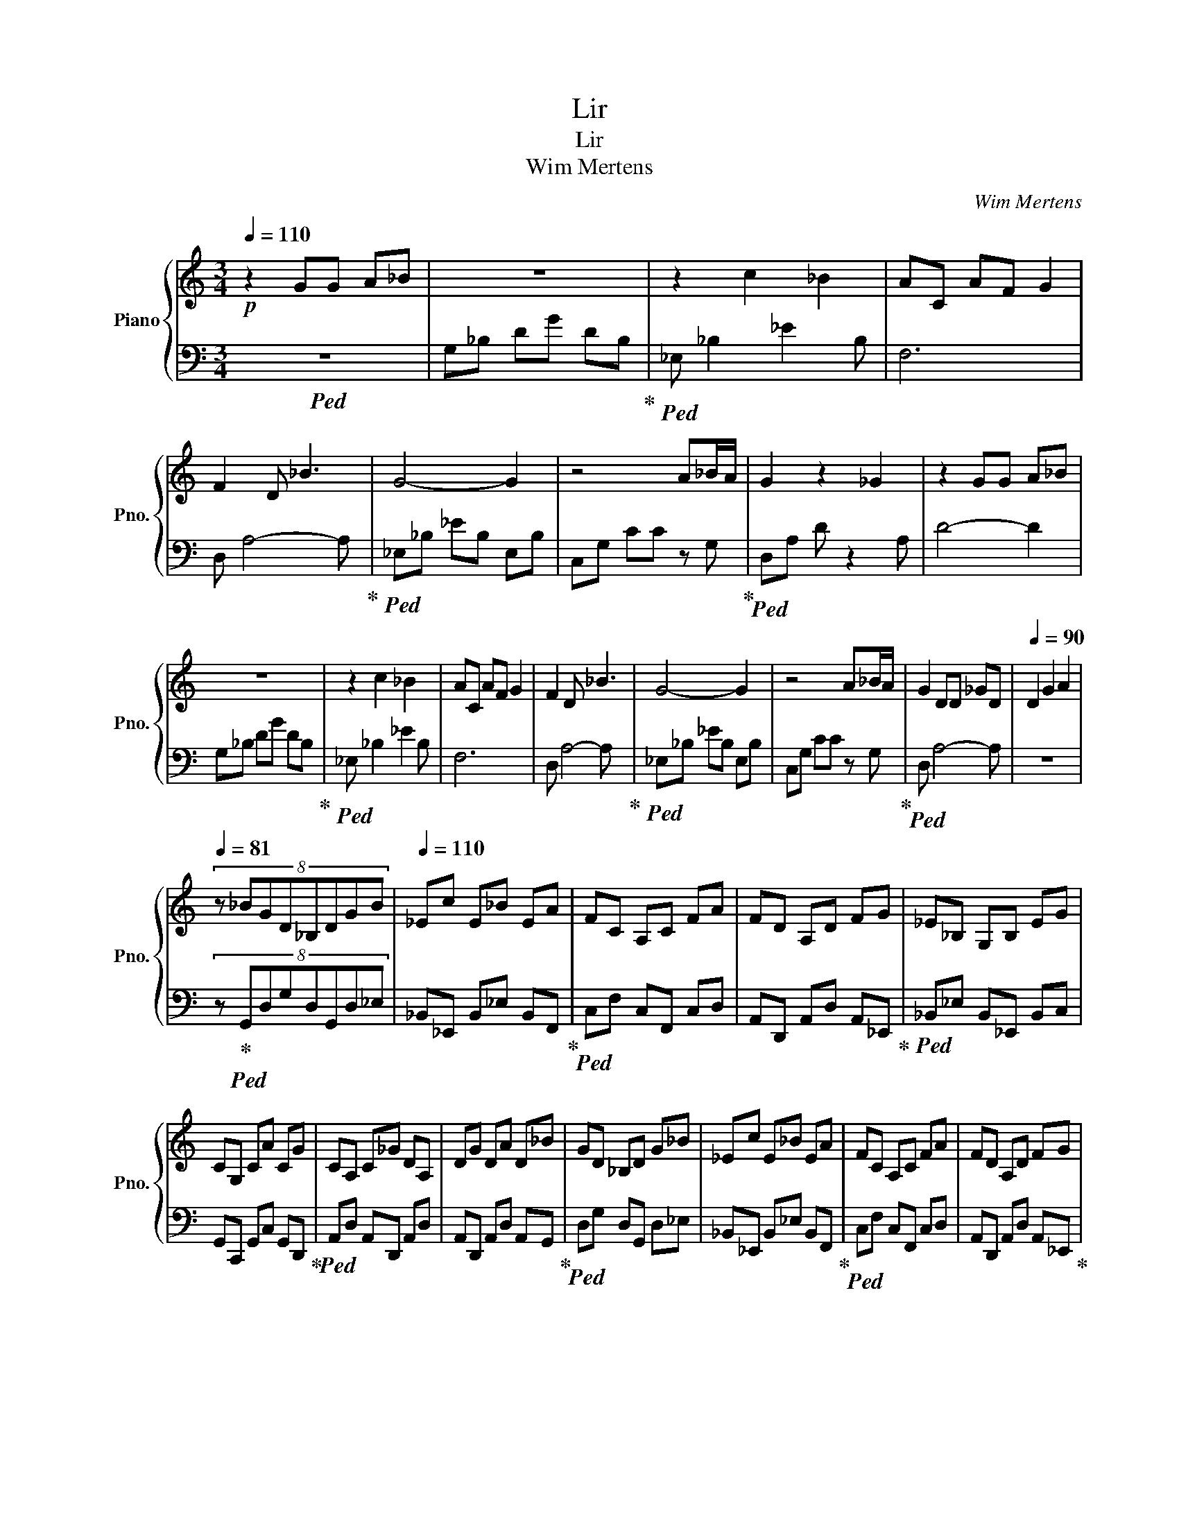 X:1
T:Lir
T:Lir
T:Wim Mertens
C:Wim Mertens
%%score { 1 | 2 }
L:1/8
Q:1/4=110
M:3/4
K:C
V:1 treble nm="Piano" snm="Pno."
V:2 bass 
V:1
!p! z2 GG A_B | z6 | z2 c2 _B2 | AC AF G2 | F2 D _B3 | G4- G2 | z4 A_B/A/ | G2 z2 _G2 | z2 GG A_B | %9
 z6 | z2 c2 _B2 | AC AF G2 | F2 D _B3 | G4- G2 | z4 A_B/A/ | G2 DD _GD |[Q:1/4=90] D2 G2 A2 | %17
[Q:1/4=81] (8:6:8z _BGD_B,DGB |[Q:1/4=110] _Ec E_B EA | FC A,C FA | FD A,D FG | _E_B, G,B, EG | %22
 CG, CA CG | CA, C_G DA, | DG DA D_B | GD _B,D G_B | _Ec E_B EA | FC A,C FA | FD A,D FG | %29
 _E_B, G,B, EG | CG, CA CG | CA, C_G DA, | D[_B,G] D[CA] D_B |: [G_B_b]D [_B,Gg]D [Gg]B | %34
 [_E_B_b]c [EGg]B [EGg]A | [FAa]C [A,Ff]C [Ff]A | [FAa]D A,D FG | [_EGg]_B, [G,E_e]B, [Ee]G | %38
 [CGg]G, [C_E_e]A [CFf]G | [CDd]A, C_G DA, |1,2,3 D[_B,G] D[CA] D_B :|4 %41
 (5:3:5D2 [_B,G]2 D2 [CA]2 D2 ||[Q:1/4=105]!mp! z [G_Bd] [GBd]D [GBd][GBd] | %43
 z [G_B_e] [GBe]_E [GBd][GBd] | z [FAc] [FAc]C [FAc][FAc] | z [F_Bd] [FBd]D [FAc]C | %46
 z [_EG_B] [EGB] z [EGB][EGB] | z [_EGc] [EGc]C [EG_B][EGB] | z [DGA] [DGA]2 [DGA][DGA] | %49
 z [D^FA] [DFA]2 [DFA][DFA] | z .[G_Bd_b] [GBd]D [GBd][GBd] | %51
 .[Gg][G_B_e] [GBe].[_EB_b] [GBd][GBd] | .[Aa][FAc] [FAc]C [FAc][FAc] | %53
 .[Ff][F_Bd] .[FBd_b]D .[FAca]C | .[Gg][_EG_B] [EGB] z [EGB][EGB] | %55
 .[_E_e][EGc] [EGc].[CFf] [EG_B][EGB] | .[Dd][DGA] [DGA]2 [DGA][DGA] | z [D^FA] [DFA]2 [DFA][DFA] | %58
 z .[G_Bd_b] [GBd]D [GBd][GBd] | z [G_B_e] .[GBeg]_E .[GBd_b][GBd] | %60
 .[Aa][FAc] [FAc].[CFf] [FAc][FAc] | z [F_Bd] .[FBd_b]D .[FAca]C | %62
 .[Gg][_EG_B] [EGB].[E_e] [EGB][EGB] | z [_EGc] [EGc].[Ff] [EG_B][EGB] | %64
 .[Dd][DGA] [DGA]2 [DGA][DGA] | z [D^FA] [DFA]2 [DFA][DFA] | z .[G_Bd_b] [GBd]D [GBd][GBd] | %67
 .[Gg][G_B_e] [GBe].[B_b] [GBd][GBd] | .[Aa][FAc] [FAc]C [FAc][FAc] | %69
 .[Ff][F_Bd] .[FBd_b]D .[FAca]C | .[Gg][_EG_B] [EGB] z [EGB][EGB] | %71
 .[_E_e][EGc] [EGc].[Ff] [EG_B][EGB] | .[Dd][DGA] [DGA]2 [DGA][DGA] | %73
[Q:1/4=140] (4:3:4z2 [DGA]2 [DGA]2 z2 |[Q:1/4=130] [DGA]2 [DGA]3[Q:1/4=105]!p! _B |: %75
 [G_B_b]D [Gg]D [Gg]B | [G_B_b]c [_Eg]B [Eg]A | [FAa]C fC [Ff]A | [FAa]D A,D FG | %79
 [_Eg]E _eE [Ee]G | [CGg]C [C_e]A [Cf]G | [Cd]2 C_G D2 |1,2,3,4,5 DG D[CA] D_B :|6 %83
 DG D[CA]3/2D3/2 || _EG A_B _eg | %85
 [_Ba][_e_b] !fermata!_e'!fermata!g' !fermata!a'"^(30% longer duration)"!fermata!_b' | %86
[Q:1/4=110] _D_G _A_B _d_g | _a_b !fermata!_d'!fermata!_g' !fermata!_a'!fermata!_b' | _EG A_B _eg | %89
 a_b !fermata!_e'!fermata!g' !fermata!a'!fermata!_b' | _D_G _A_B _d_g | %91
 _a_b !fermata!_d'!fermata!_g' !fermata!_a'!fermata!_b' | _EG A_B _eg | %93
 a_b !fermata!_e'!fermata!g' !fermata!a'!fermata!_b' | EA Bc ea | %95
 bc' !fermata!e'!fermata!a' !fermata!b'!fermata!c'' | FA Bc fa | %97
 bc' !fermata!f'!fermata!a' !fermata!b'!fermata!c'' | _EG A_B _eg | %99
 a_b !fermata!_e'!fermata!g' !fermata!a'!fermata!_b' | _EG A_B _eg | %101
 a_b !fermata!_e'!fermata!g' !fermata!a'!fermata!_b' | _EG A_B !^![B_b]g | %103
 a_b !fermata!_e'!fermata!g' !fermata!a'!fermata!_b' | _D_G _A_B _d_g | %105
 _a_b !fermata!_d'!fermata!_g' !fermata!_a'!fermata!_b' | _EG A_B !^![B_b]g | %107
 a_b !fermata!_e'!fermata!g' !fermata!a'!fermata!_b' | _D_G _A_B _d_g | %109
 _a_b !fermata!_d'!fermata!_g' !fermata!_a'!fermata!_b' | _EG A_B !^![B_b]g | %111
 a_b !fermata!_e'!fermata!g' !fermata!a'!fermata!_b' | EA Bc !^![cec']a | %113
 bc' !fermata!e'!fermata!a' !fermata!b'!fermata!c'' | !^![FAa]2 Bc fa | %115
 bc' !fermata!f'!fermata!a' !fermata!b'!fermata!c'' | _E!^![Gg] A_B _eg | %117
 a_b !fermata!_e'!fermata!g' !fermata!a'!fermata!_b' | _EG A_B _eg | %119
 a_b !fermata!_e'!fermata!g' !fermata!a'!fermata!_b' | EA Bc !^![Aea]2 | %121
 bc' !fermata!e'!fermata!a' !fermata!b'!fermata!c'' | FA Bc fa | %123
 bc' !fermata!f'!fermata!a' !fermata!b'!fermata!c'' | !^![_EGg]2 A_B _eg | %125
 a_b !fermata!_e'!fermata!g' !fermata!a'!fermata!_b' | _EG A_B _eg | %127
 a_b !fermata!_e'!fermata!g' !fermata!a'!fermata!_b' | _D_G _A_B !^![B_d_b]_g | %129
 _a_b !fermata!_d'!fermata!_g' !fermata!_a'!fermata!_b' | _EG A_B _eg | %131
 a_b !fermata!_e'!fermata!g' !fermata!a'!fermata!_b' | _D_G _A_B !^![B_d_b]_g | %133
 _a_b !fermata!_d'!fermata!_g' !fermata!_a'!fermata!_b' | _EG A_B _eg | %135
 a_b !fermata!_e'!fermata!g' !fermata!a'!fermata!_b' | _D_G _A_B !^![B_d_b]_g | %137
 _a_b !fermata!_d'!fermata!_g' !fermata!_a'!fermata!_b' | EA Bc ea | %139
 bc' !^!!fermata![cc'e']!fermata!a' !fermata!b'!fermata!c'' | !^![FAa]2 Bc fa | %141
 bc' !fermata!f'!fermata!a' !fermata!b'!fermata!c'' | !^![_EGg]2 A_B _eg | %143
 a_b !fermata!_e'!fermata!g' !fermata!a'!fermata!_b' | _EG A_B _eg | %145
 a_b !fermata!_e'!fermata!g' !fermata!a'!fermata!_b' | _D_G _A_B !^![B_d_b]_g | %147
 _a_b !fermata!_d'!fermata!_g' !fermata!_a'!fermata!_b' | _EG A_B _eg | %149
 a_b !fermata!_e'!fermata!g' !fermata!a'!fermata!_b' | _D_G _A_B !^![B_d_b]_g | %151
 _a_b !fermata!_d'!fermata!_g' !fermata!_a'!fermata!_b' | _EG A_B _eg | %153
 a_b !fermata!_e'!fermata!g' !fermata!a'!fermata!_b' | _D_G _A_B !^![B_d_b]_g | %155
 _a_b !fermata!_d'!fermata!_g' !fermata!_a'!fermata!_b' | _EG A_B _eg | %157
 a_b !fermata!_e'!fermata!g' !fermata!a'!fermata!_b' | EA Bc !^![cec']a | %159
 bc' !fermata!e'!fermata!a' !fermata!b'!fermata!c'' | !^![FAa]A Bc fa | %161
 bc' !fermata!f'!fermata!a' !fermata!b'!fermata!c'' | !^![_EGg]G A_B _eg | %163
 a_b !fermata!_e'!fermata!g' !fermata!a'!fermata!_b' | _EG A_B _eg | %165
 a_b !fermata!_e'!fermata!g' !fermata!a'!fermata!_b' | EA Bc !^![Aea]2 | %167
 bc' !fermata!e'!fermata!a' !fermata!b'!fermata!c'' | FA Bc fa | %169
 bc' !fermata!f'!fermata!a' !fermata!b'!fermata!c'' | !^![_EGg]2 A_B _eg | %171
 a_b !fermata!_e'!fermata!g' !fermata!a'!fermata!_b' | _EG A_B _eg | %173
 a_b !fermata!_e'!fermata!g' !fermata!a'!fermata!_b' | _D_G _A_B !^![B_d_b]_g | %175
 _a_b !fermata!_d'!fermata!_g' !fermata!_a'!fermata!_b' | _EG A_B _eg | %177
 a_b !fermata!_e'!fermata!g' !fermata!a'!fermata!_b' | _D_G _A_B !^![B_d_b]_g | %179
 _a_b !fermata!_d'!fermata!_g' !fermata!_a'!fermata!_b' | _EG A_B _eg | %181
 a_b !fermata!_e'!fermata!g' !fermata!a'!fermata!_b' | _D_G _A_B !^![B_d_b]_g | %183
 _a_b !fermata!_d'!fermata!_g' !fermata!_a'!fermata!_b' | EA Bc !^![cec']a | %185
 bc' !fermata!e'!fermata!a' !fermata!b'!fermata!c'' | !^![FAa]A Bc fa | %187
 bc' !fermata!f'!fermata!a' !fermata!b'!fermata!c'' | !^![_EGg]G A_B _eg | %189
 a_b !fermata!_e'!fermata!g' !fermata!a'!fermata!_b' | _EG A_B _eg | %191
 a_b !fermata!_e'!fermata!g' !fermata!a'!fermata!_b' | EA Bc !^![Aea]a | %193
 bc' !fermata!e'!fermata!a' !fermata!b'!fermata!c'' | FA Bc fa | %195
 bc' !fermata!f'!fermata!a' !fermata!b'!fermata!c'' | !^![_EGg]2 A_B _eg | %197
 a_b !fermata!_e'!fermata!g' !fermata!a'!fermata!_b' | _EG A_B _eg | %199
 a_b !fermata!_e'!fermata!g' !fermata!a'!fermata!_b' | _EG A_B !^![B_e_b]g | %201
 a_b !fermata!_e'!fermata!g' !fermata!a'!fermata!_b' | _D_G _A_B _d_g | %203
 _a_b !fermata!_d'!fermata!_g' !fermata!_a'!fermata!_b' | _EG A_B !^![B_e_b]g | %205
 a_b !fermata!_e'!fermata!g' !fermata!a'!fermata!_b' | _D_G _A_B _d_g | %207
 _a_b !fermata!_d'!fermata!_g' !fermata!_a'!fermata!_b' | _EG A_B _eg | %209
 a_b !^!!fermata![_B_eb]!fermata!g' !fermata!a'!fermata!_b' | EA Bc !^![cec']a | %211
 bc' !fermata!e'!fermata!a' !fermata!b'!fermata!c'' | !^![FAa]A Bc fa | %213
 bc' !fermata!f'!fermata!a' !fermata!b'!fermata!c'' | !^![_EGg]G A_B _eg | %215
 a_b !fermata!_e'!fermata!g' !fermata!a'!fermata!_b' | _EG A_B _eg | %217
 a_b !fermata!_e'!fermata!g' !fermata!a'!fermata!_b' | EA Bc !^![Aea]2 | %219
 bc' !fermata!e'!fermata!a' !fermata!b'!fermata!c'' | FA Bc fa | %221
 bc' !fermata!f'!fermata!a' !fermata!b'!fermata!c'' | !^![_EGg]G A_B _eg | %223
 a_b !fermata!_e'!fermata!g' !fermata!a'!fermata!_b' | _EG A_B _eg | %225
 a_b !fermata!_e'!fermata!g' !fermata!a'!fermata!_b' |:[Q:1/4=110] Gd gG dg | Gd gG dg | %228
 Gc gG cg |1,2,3,4 Gc !fermata!g!fermata!F !fermata!c!fermata!f ::[Q:1/4=110] Ad fA df | %231
 [FA]d fA df | [G_B][_Ed] gG dg |[Q:1/4=105] Gd gG dg ::[Q:1/4=110] Ad fA df | [FA]d fA df | %236
 [G_B][_Ed] [Eg]G dg |[Q:1/4=105] Gd gG dg ::[Q:1/4=110] Ad fA [Gd]f | [FA]d fA df | %240
 [G_B][_Ed] gG [Ed]g |[Q:1/4=105] Gd gG dg ::[Q:1/4=110] A[Dd] fA [Dd]f | [FA]d fA df | %244
 [G_B]d gG [_Ed]g |[Q:1/4=105] Gd gG dg :|[Q:1/4=110] G[_Ed] gG [Ed]g | %247
 !^![Gd']d !^![_Egc']G !^![d_b]g | !^![Ga]c gG cg |[Q:1/4=105] Gc [Dg]F cf |[Q:1/4=110] Gd gG dg | %251
 !^![Ggd']d !^![gc']G !^![d_b]g | G/!^!a/c gG cg |[Q:1/4=105] Gc gF cf |[Q:1/4=110] Gd gG dg | %255
 G/!^!d'/d g/!^!c'/G d/!^!_b/g | Gc/!^!a/ gG cg |[Q:1/4=105] Gc gF cf |[Q:1/4=110] Gd gG dg | %259
 !^![Gd']d !^![gc']G !^![d_b]g | !^![Ga]c gG cg | Gc g[Q:1/4=100]F[Q:1/4=95] c[Q:1/4=90]f |: %262
[Q:1/4=110] [FA]d fA [Dd][Gf] | Ad fA df | [G_B]d gG dg |[Q:1/4=105] Gd gG dg :: %266
[Q:1/4=110] [FA]d fA df | Ad fA df | [G_B][_Ed] gG dg |[Q:1/4=105] Gd gG dg :: %270
[Q:1/4=110] Ad fA df | Ad fA df | [G_B]d gG dg |[Q:1/4=105] Gd gG dg ::[Q:1/4=110] Ad fA df | %275
 Ad fA df | [G_B][_Ed] gG dg |1[Q:1/4=105] Gd gG dg :|2[Q:1/4=100] Gd gG dg |: %279
[Q:1/4=110] Gd gG dg | !^![Gd']d !^![_Egc']G !^![d_b]g | !^![Ga]c gG cg |[Q:1/4=105] Gc [Dg]F cf :: %283
[Q:1/4=110] Gd gG dg | !^![Gd']d !^![_Egc']G !^![d_b]g | G!^![ca] gG cg |1 Gc [Dg]F cf :|2 %287
[Q:1/4=105] Gc !fermata![Dg]!fermata!F !fermata!c"^(20% longer)"!fermata!f ||[Q:1/4=110] Ad fA df | %289
 [GA]d fA df | [G_B]d gG dg |[Q:1/4=105] Gd gG dg |:[Q:1/4=110] Ad fA df | Ad fA df | %294
 [G_B]d gG dg | Gd gG dg :: Ad fA df | Ad fA df | [G_B]d gG dg | Gd gG dg :| A[Dd] fA [Dd]f | %301
 [FA]d fA df | [G_B][_Ed] gG [Ed]g | Gd gG dg | Gd gG dg | !^![Gd']d !^![_Egc']G !^![d_b]g | %306
 !^![Ga]c gG cg |[Q:1/4=105] Gc gF cf |[Q:1/4=110] Gd gG dg | !^![Gd']d !^![_Egc']G !^![d_b]g | %310
 !^![Ga]c gG cg |[Q:1/4=105] Gc [Dg]F cf |[Q:1/4=110] Gd gG dg | !^![Gd']d !^![_Egc']G !^![d_b]g | %314
 G!^![ca] gG cg |[Q:1/4=105] Gc [Dg]F cf |[Q:1/4=110] Gd gG dg | !^![Gd']d !^![_Egc']G !^![d_b]g | %318
 !^![Ga]c gG cg |[Q:1/4=105] Gc [Dg]F cf |[Q:1/4=110] Ad fA [Dd][Gf] | [FA]d fA df | %322
 [G_B]d gG [_Ed]g |[Q:1/4=105] Gd gG dg |[Q:1/4=110] [FA]d f[DA] [Gd]f | Ad fA df | %326
 [G_B]d gG [_Ed]g | Gd gG dg | Ad fA [Dd]f | [FA]d fA df | [G_B][_Ed] gG [Ed]g | Gd gG dg | %332
 [FA]d fA [Dd]f | Ad fA df | [G_B]d gG [_Ed][Q:1/4=100]g | Gd gG GA | _B2 DG D2 | z2 c_E _B2 | %338
 AC AF G2 | F2 D _B3 | z G2 z z2 | z4 z2 | A_B/A/ G z D2 | _G2 D2 =G2 | %344
 A2 z[Q:1/4=105] _B [GB_b]D | [Gg]D [Gg]_B [_EB_b]c | [_EGg]_B [Eg]A [FAa]C | [Ff]C [Ff]A [FAa]D | %348
 z D FG [Gg]_E | [_E_e] z [Ee]G [Gg] z | [C_E_e]A [CFf]G [CDd]2 | C_G D2 D=G | %352
 (5:3:5D2 [CA]2 D2 _B2 [GB_b]2 | D[Gg] D[Gg] _B[_EB_b] | c[_EGg] _B[EGg] A[FAa] | %355
 C[Ff] C[Ff] A[FAa] | DA, DF G[_EGg] | z [_E_e] _B,[Ee] G[CGg] | G,[C_E_e] A[CFf] G[Dd] | %359
 A,C _GD A,D | [_B,G]D [CAc]D _B[GB_b] | D[Gg] D[Gg] _B[_EB_b] | c[_EGg] _B[EGg] A[FAa] | %363
 c[Ff] C[Ff] A[FAa] | DA, DF G[_EGg] | _E[E_e] _B,[Ee] G[CGg] | G,[C_E_e] A[CFf] G[CDd] | %367
 A,C _GD A,D | (5:3:5[_B,G]2 D2 [CAc]2 D2 _B2 | [G_B_b]D [Gg]D [Gg]B | [_B_b]c [Gg]_B, [Gg]A | %371
 [FAa]C [Ff]A [Ff]A | [FAa]D A,D FG | [_EGg]_B, [E_e]B, [Ee]G | [Gg]_E [E_e]A [Ff]G | %375
 [Dd]A, C_G D2 | (5:3:5D2 [_B,G]2 D2 [CA]2 D2 |[Q:1/4=100]!f! z [G_Bd] [GBd]D [GBd][GBd] | %378
 z [G_B_e] [GBe]_E [GBd][GBd] | z [FAc] [FAc]C [FAc][FAc] | z [F_Bd] [FBd][DF] [FAc]C | %381
 z [_EG_B] [EGB]2 [EGB][EGB] | z [_EGc] [EGc][CE] [EG_B][EGB] | z [DGA] [DGA] z [DGA][DGA] | %384
 z [D_GA] [DGA]2 [DGA][DGA] | z !^![G_Bd_b] [GBd]D [GBd][GBd] | %386
 !^![_EGg][G_B_e] [GBe]!^![EB_b] [GBd][GBd] | !^![Aa][FAc] [FAc]C [FAc][FAc] | %388
 !^![Ff][F_Bd] !^![FBd_b][DF] !^![FAca]C | !^![Gg][_EG_B] [EGB]E [EGB][EGB] | %390
 !^![_E_e][EGc] [EGc]!^![Ff] [EG_B][EGB] | !^![Dd][DGA] [DGA]2 [DGA][DGA] | %392
 z [D_GA] [DGA] z [DGA][DGA] | z !^![G_Bd_b] [GBd]D [GBd][GBd] | %394
 !^![_EGg][G_B_e] [GBe]!^![EB_b] [GBd][GBd] | !^![Aa][FAc] [FAc]C [FAc][FAc] | %396
 !^![Ff][F_Bd] !^![FBd_b]D !^![FAca]C | !^![_EGg][EG_B] [EGB]2 [EGB][EGB] | %398
 !^![_E_e][EGc] [EGc]!^![Ff] [EG_B][EGB] | !^![Dd][DGA] [DGA] z [DGA][DGA] | %400
 z [D_GA] [DGA]2 [DGA][DGA] | z !^![G_Bd_b] [GBd]D [GBd][GBd] | %402
 !^![Gg][G_B_e] [GBe]!^![_EB_b] [GBd][GBd] | !^![Aa][FAc] [FAc]C [FAc][FAc] | %404
 !^![Ff][F_Bd] !^![FBd_b]D !^![FAca]C | !^![Gg][_EG_B] [EGB]2 [EGB][EGB] | %406
 !^![_E_e][EGc] [EGc]!^![Ef] [EG_B][EGB] | !^![Dd][DGA] [DGA]2 [DGA][DGA] | %408
 z [D_GA] [DGA]2 [DGA][DGA] | z !^![G_Bd_b] [GBd]D [GBd][GBd] | %410
 !^![_EGg][G_B_e] [GBe]!^![EB_b] [GBd][GBd] | !^![Aa][FAc] [FAc]C [FAc][FAc] | %412
 !^![Ff][F_Bd] !^![FBd_b]D !^![FAca]C | !^![Gg][_EG_B] [EGB]2 [EGB][EGB] | %414
 !^![_E_e][Gc] [EGc]!^![Ff] [EG_B][EGB] | !^![Dd][DGA] [DGA] z [DGA][DGA] | %416
!mp! z [D_GA] [DGA] z [DGA][DGA] |[Q:1/4=85] (7:6:6z [_B_b]G [DGg]2 [DGg]B | %418
[Q:1/4=95] [_E_B_b]c [EGg]B [EGg]A | [FAa]C [Ff]C [Ff]2 | [FAa] D2 D FG | [_EGg]2 [E_e]2 [Ee]2 | %422
 [CGg]2 [C_E_e]A [CFf]G | [CDd]2 C_G D2 | DG D[CAc] D_B |[Q:1/4=100] [G_B_b]D [Gg]D [Gg]B | %426
 [_E_B_b]c [EGg]B [EGg]A | [FAa]C [Ff]C [Ff]A | [FAa] D2 D FG | [_EGg]2 [E_e]2 [Ee]G | %430
 [CGg]2 [C_E_e]A [CFf]G | [CDd]2 C_G D2 | DG D[CA] D_B | [G_B_b]D [Gg]D [Gg]B | %434
 [_E_B_b]c [EGg]2 [EGg]A | [FAa]C [Ff]C [Ff]A | [Aa] D2 D FG | [_EGg]2 [E_e]2 [Ee]G | %438
 [Gg]2 [C_E_e]A [CFf]G | [Dd]2 C_G D2 | DG D[CAc] D_B | [G_B_b]D [Gg]D [Gg]B | %442
 [_E_B_b]c [EGg]B [EGg]A | [FAa]C [Ff]C [Ff]2 | [Aa] D2 D FG | [_EGg]2 [E_e]2 [Ee]G | %446
 [CGg]2 [C_E_e]A [CFf]G | [CDd]2 C_G D2 |[Q:1/4=85] DG (3D2 [CAc]2 D2 | %449
[Q:1/4=95]!f! z !^![G_Bd_b] [GBd]D [GBd][GBd] | %450
[Q:1/4=105] z !^![G_B_eg] [GBe]!^![_EBe_b] [GBd][GBd] | !^![Aa][FAc] [FAc]C [FAc][FAc]/!^![Ff]/ | %452
 z/ z/ [F_Bd]/[B_b]/ !^![Fd]D/!^![Aa]/ [Fc]C/!^![Gg]/ | z [_EG_B] [EGB]2 [EGB][EGB] | %454
 !^![_E_e][EGc] [EGc]!^![Ff] [EG_B][EGB] | !^![Dd][DGA] [DGA]2 [DGA][DGA] | %456
 z [D_GA] [DGA]2 [DGA][DGA] | z !^![G_Bd_b] [GBd]D [GBd][GBd] | %458
 !^![Gg][G_B_e] [GBe]!^![_EB_b] [GBd][GBd] | !^![Aa][FAc] [FAc]C [FAc][FAc]/!^![Ff]/ | %460
 z/ z/ [F_Bd]/[B_b]/ !^![Fd]D/!^![Aa]/ [Fc]C/!^![Gg]/ | z [_EG_B] [EGB]2 [EGB][EGB] | %462
 !^![_E_e][EGc] [EGc]!^![Ff] [EG_B][EGB] | !^![Dd][DGA] [DGA]2 [DGA][DGA] | %464
 z [D_GA] [DGA]2 [DGA][DGA] |: z !^![G_Bd_b] [GBd]D [GBd][GBd] | %466
 !^![Gg][G_B_e] [GBe]!^![_EB_b] [GBd][GBd] | !^![Aa][FAc] [FAc]C [FAc][FAc] | %468
 !^![Ff][F_Bd] !^![FBd_b]D !^![FAca]C | !^![Gg][_EG_B] [EGB]2 [EGB][EGB] | %470
 !^![_E_e][EGc] [EGc]!^![Ff] [EG_B][EGB] | !^![Dd][DGA] [DGA]2 [DGA][DGA] | %472
 z [D_GA] [DGA]2 [DGA][DGA] :| z !^![G_Bd_b] [GBd]D [GBd][GBd] | %474
 !^![Gg][G_B_e] [GBe]!^![_EB_b] [GBd][GBd] | !^![Aa][FAc] [FAc]C [FAc][FAc]/!^![Ff]/ | %476
 z/ z/ [F_Bd]/[B_b]/ !^![Fd]D/!^![Aa]/ [Fc]C/!^![Gg]/ | z [_EG_B] [EGB]2 [EGB][EGB] | %478
 !^![_E_e][EGc] [EGc]!^![Ff] [EG_B][EGB] | !^![Dd][DGA] [DGA]2 [DGA][DGA] | %480
 z [D_GA] [DGA]2 [DGA][DGA-] | A6- | A6- | A6- | A6 |] %485
V:2
!ped! z6 | G,_B, DG DB,!ped-up! |!ped! _E, _B,2 _E2 B, | F,6 | D, A,4- A,!ped-up! | %5
!ped! _E,_B, _EB, E,B, | C,G, CC z G,!ped-up! |!ped! D,A, D z2 A, | D4- D2 | G,_B, DG DB,!ped-up! | %10
!ped! _E, _B,2 _E2 B, | F,6 | D, A,4- A,!ped-up! |!ped! _E,_B, _EB, E,B, | C,G, CC z G,!ped-up! | %15
!ped! D, A,4- A, | z6 | (8:6:8z!ped-up!!ped! G,,D,G,D,G,,D,_E, | _B,,_E,, B,,_E, B,,F,,!ped-up! | %19
!ped! C,F, C,F,, C,D, | A,,D,, A,,D, A,,_E,,!ped-up! |!ped! _B,,_E, B,,_E,, B,,C, | %22
 G,,C,, G,,C, G,,D,,!ped-up! |!ped! A,,D, A,,D,, A,,D, | A,,D,, A,,D, A,,G,,!ped-up! | %25
!ped! D,G, D,G,, D,_E, | _B,,_E,, B,,_E, B,,F,,!ped-up! |!ped! C,F, C,F,, C,D, | %28
 A,,D,, A,,D, A,,_E,,!ped-up! |!ped! _B,,_E, B,,_E,, B,,C, | G,,C,, G,,C, G,,D,,!ped-up! | %31
!ped! A,,D, A,,D,, A,,D, | A,,D,, A,,D, A,,G,,!ped-up! |:!ped! D,G, D,G,, D,_E, | %34
 _B,,_E,, B,,_E, B,,F,,!ped-up! |!ped! C,F, C,F,, C,D, | A,,D,, A,,D, A,,_E,,!ped-up! | %37
!ped! _B,,_E, B,,_E,, B,,C, | G,,C,, G,,C, G,,D,,!ped-up! |!ped! A,,D, A,,D,, A,,D, |1,2,3 %40
 A,,D,, A,,D, A,,G,,!ped-up! :|4!ped! (5:3:5A,,2 D,,2 A,,2 D,2 A,,2!ped-up! ||!ped! G,,3 _B,3 | %43
 _E,,3 _B,3!ped-up! |!ped! F,,3 A,3 | D,,3 _B,2 A,!ped-up! |!ped! _E,,3 [G,_B,]3 | %47
 C,,3 G,3!ped-up! |!ped! D,,3 D,3 | D,3 D,3!ped-up! |!ped! G,,3 _B,3 | _E,,3 _B,3!ped-up! | %52
!ped! F,,3 A,3 | D,,3 _B,2 A,!ped-up! |!ped! [_E,,_E,]3 [G,_B,]3 | C,,3 z3!ped-up! | %56
!ped! D,,3 D,3 | D,3 D,3!ped-up! |!ped! G,,3 _B,3 | _E,,3 _B,3!ped-up! |!ped! F,,3 A,3 | %61
 D,,3 _B,2 A,!ped-up! |!ped! [_E,,_E,]3 [G,_B,]3 | C,,3 G,3!ped-up! |!ped! D,,3 D,3 | %65
 D,3 D,3!ped-up! |!ped! G,,3 _B,3 | _E,,3 _B,3!ped-up! |!ped! F,,3 A,3 | D,,3 _B,2 A,!ped-up! | %70
!ped! [_E,,_E,]3 [G,_B,]3 | C,,3 G,3!ped-up! |!ped! D,,3 D,3 | (4:3:4D,2 z2 z2 D,2 | %74
 z2 z2 z G,,!ped-up! |:!ped! D,G, [D,_B,]G,, D,_E,!ped-up! |!ped! _B,,_E,, B,,_E, B,,F,,!ped-up! | %77
!ped! C,F, [C,A,]F,, C,D,!ped-up! |!ped! A,,D,, A,,D, A,,_E,,!ped-up! | %79
!ped! _B,,[_E,_B,] [B,,G,][_E,,B,] B,,C,!ped-up! | G,,[C,,G,] G,,C, G,,D,,!ped-up! | %81
!ped! A,,[D,A,] A,,D,, A,,[D,A,] |1,2,3,4,5 A,,D,, A,,D, A,,G,,!ped-up! :|6 %83
!ped! A,,D,, A,,D,3/2A,,3/2!ped-up! ||!ped! _E,,_E, E,_B, _EE | z2 z4!ped-up! | %86
!ped! _G,,_G, G,_D _G_d | _g6!ped-up! |!ped! _E,,_E, E,_B, _EE | _B_e z4!ped-up! | %90
!ped! _G,,_G, G,_D _GG | _d_g z4!ped-up! |!ped! _E,,_E, E,_B, _EE | _B_e z4!ped-up! | %94
!ped! F,,F, F,C FF | ef z4!ped-up! |!ped! D,,D, D,A, DD | Ad z4!ped-up! |!ped! _E,,_E, E,_B, _EE | %99
 _B_e z4!ped-up! |!ped! C,,G, CC Gc | z4 z2!ped-up! |!ped! _E,,_E, E,_B, _EE | _B_e z4!ped-up! | %104
!ped! _G,,_G, G,_D _GG | _d_g z4!ped-up! |!ped! _E,,_E, E,_B, _EE | _B_e z4!ped-up! | %108
!ped! _G,,_G, G,_D _GG | _d_g z4!ped-up! |!ped! _E,,_E, E,_B, _EE | _B_e z4!ped-up! | %112
!ped! F,,F, F,C FF | cf z4!ped-up! |!ped! D,,D, D,A, DD | Ad z4!ped-up! |!ped! _E,,_E, E,_B, _EE | %117
 _B_e z4!ped-up! |!ped! C,,C, C,G, CC | Gc z2 z2!ped-up! |!ped! F,,F, F,C FF | cf z4!ped-up! | %122
!ped! D,,D, D,A, DD | Ad z4!ped-up! |!ped! _E,,_E, E,_B, _EE | _B_e z4!ped-up! | %126
!ped! C,,C, C,G, CC | Gc z2 z2!ped-up! |!ped! _G,,_G, G,_D _GG | _d_g z4!ped-up! | %130
!ped! _E,,_E, E,_B, _EE | _B_e z4!ped-up! |!ped! _G,,_G, G,_D _GG | _d_g z4!ped-up! | %134
!ped! _E,,_E, E,_B, _EE | _B_e z4!ped-up! |!ped! _G,,_G, G,_D _GG | _d_g z4!ped-up! | %138
!ped! F,,F, F,C F2 | F2 c4!ped-up! |!ped! D,,D, D,A, DD | Ad z4!ped-up! |!ped! _E,,_E, E,_B, _EE | %143
 _B_e z4!ped-up! |!ped! C,,C, C,G, CC | Gc z2 z2!ped-up! |!ped! _G,,_G, G,_D _GG | %147
 _d_g z4!ped-up! |!ped! _E,,_E, E,_B, _EE | _B_e z4!ped-up! |!ped! _G,,_G, G,_D _GG | %151
 _d_g z4!ped-up! |!ped! _E,,_E, E,_B, _EE | _B_e z4!ped-up! |!ped! _G,,_G, G,_D _GG | %155
 _d_g z4!ped-up! |!ped! _E,,_E, E,_B, _EE | _B_e z4!ped-up! |!ped! F,,F, F,C F2 | %159
 F z f z z2!ped-up! |!ped! D,,D, D,A, DD | Ad z4!ped-up! |!ped! _E,,_E, E,_B, _EE | %163
 _B_e z4!ped-up! |!ped! C,,C, C,G, CC | Gc z2 z2!ped-up! |!ped! F,,F, F,C FF | cf z4!ped-up! | %168
!ped! D,,D, D,A, DD | Ad z4!ped-up! |!ped! _E,,_E, E,_B, _EE | _B_e z4!ped-up! | %172
!ped! C,,C, C,G, CC | Gc z2 z2!ped-up! |!ped! _G,,_G, G,_D _GG | _d_g z4!ped-up! | %176
!ped! _E,,_E, E,_B, _EE | _B_e z4!ped-up! |!ped! _G,,_G, G,_D _GG | _d_g z4!ped-up! | %180
!ped! _E,,_E, E,_B, _EE | _B_e z4!ped-up! |!ped! _G,,_G, G,_D _GG | _d_g z4!ped-up! | %184
!ped! F,,F, F,C FF | cf z4!ped-up! |!ped! D,,D, D,A, DD | Ad z4!ped-up! |!ped! _E,,_E, E,_B, _EE | %189
 _B_e z4!ped-up! |!ped! C,,C, C,G, CC | Gc z2 z2!ped-up! |!ped! F,,F, F,C FF | cf z4!ped-up! | %194
!ped! D,,D, D,A, DD | Ad z4!ped-up! |!ped! _E,,_E, E,_B, _EE | _B_e z4!ped-up! | %198
!ped! C,,C, C,G, CC | Gc z2 z2!ped-up! |!ped! _E,,_E, E,_B, _EE | _B_e z4!ped-up! | %202
!ped! _G,,_G, G,_D _G_d | _g6!ped-up! |!ped! _E,,_E, E,_B, _EE | _B_e z4!ped-up! | %206
!ped! _G,,_G, G,_D _GG | _d_g z4!ped-up! |!ped! _E,,_E, E,_B, _EE | _B_e z4!ped-up! | %210
!ped! F,,F, F,C FF | cf z4!ped-up! |!ped! D,,D, D,A, DD | Ad z4!ped-up! |!ped! _E,,_E, E,_B, _EE | %215
 _B_e z4!ped-up! |!ped! C,,C, C,G, CC | Gc z4!ped-up! |!ped! F,,F, F,C FF | cf z4!ped-up! | %220
!ped! D,,D, D,A, DD | Ad z4!ped-up! |!ped! _E,,_E, E,_B, _EE | _B_e z4!ped-up! | %224
!ped! C,,C, C,G, CC | Gc z4!ped-up! |:!ped! _E,,_E, E,_B, _E2 | z6!ped-up! | %228
!ped! D,,D, D,A, D2 |1,2,3,4 z6!ped-up! ::!ped! G,,G, G,D G2 | z6!ped-up! | %232
!ped! _E,,_E, E,_B, _E2 | z6!ped-up! ::!ped! D,,D, D,A, D2 | z6!ped-up! |!ped! _E,,_E, E,_B, _E2 | %237
 z6!ped-up! ::!ped! G,,G, G,D z2 | z6!ped-up! |!ped! _E,,_E, E,_B, z2 | z6!ped-up! :: %242
!ped! D,,D, D,A, z2 | z6!ped-up! |!ped! _E,,_E, E,_B, z2 | z6!ped-up! :|!ped! _E,, _E,3 E,2 | %247
 _B,4 B,2!ped-up! |!ped! D,,2 D,2 D,2 | A,4 A,2!ped-up! |!ped! [_E,,_B,]2 _E,2 E,2 | %251
 _B,2 _E2 B,2!ped-up! |!ped! D,,2 D,2 D,2 | A,2 D2 A,2!ped-up! |!ped! _E,,2 _E,2 E,2 | %255
 _B,2 _E2 B,2!ped-up! |!ped! D,,2 D,2 D,2 | A,2 D2 A,2!ped-up! |!ped! _E,,2 _E,2 E,2 | %259
 _B,2 _E2 B,2!ped-up! |!ped! D,,2 D,2 D,2 | A,2 D2 A,2!ped-up! |:!ped! G,, G,2 G, z2 | z6!ped-up! | %264
!ped! _E,, _E,2 _B, _E2 | z6!ped-up! ::!ped! D,, D,2 A, D2 | z6!ped-up! |!ped! _E,, _E,2 _B, _E2 | %269
 z6!ped-up! ::!ped! G,,G, G,D G z | F6!ped-up! |!ped! _E,,_E, E,_B, _E2 | z6!ped-up! :: %274
!ped! D,,D, D,A, D2 | F6!ped-up! |!ped! _E,,_E, E,_B, _E2 |1 z6!ped-up! :|2!ped! z6!ped-up! |: %279
!ped! _E,,2 _E,2 E,2 | _B,4 B,2!ped-up! |!ped! D,,2 D,2 D,2 | A,4 A,2!ped-up! :: %283
!ped! _E,,2 _E,2 E,2 | _B,4 B,2!ped-up! |!ped! D,,2 D,2 D,2 |1 A,4 A,2!ped-up! :|2 %287
!ped! A,4 !fermata!A,2!ped-up! ||!ped! G,,2 G,F G,D | z6!ped-up! |!ped! _E,,_E, E,_B, _E2 | %291
 z6!ped-up! |:!ped! D,,D, D,A, D2 | F4 z2!ped-up! |!ped! _E,,_E, E,_B, _E z | z6!ped-up! :: %296
!ped! G,,G, G,D G z | F6!ped-up! |!ped! _E,,_E, E,_B, _E z | z6!ped-up! :|!ped! D,,D, D,A, D z | %301
 z6!ped-up! |!ped! _E,,_E, E, _B,3!ped-up! | z6!ped-up! |!ped! _E,,2 _E,2 E,2 | _B,4 B,2!ped-up! | %306
!ped! D,,2 D,2 D,2 | A,2 D2 A,2!ped-up! |!ped! _E,,2 _E,2 E,2 | _B,4 B,2!ped-up! | %310
!ped! D,,D, D,2 D,2 | A,4 A,2!ped-up! |!ped! _E,,_E, E,2 E,2 | _B,4 B,2!ped-up! | %314
!ped! D,,D, D,2 D,2 | A,4 A,2!ped-up! |!ped! _E,,_E, E,2 E,2 | _B,4 B,2!ped-up! | %318
!ped! D,,D, D,2 D,2 | A,4 A,2!ped-up! |!ped! G,,2 G, G,3 | z6!ped-up! |!ped! _E,, _E,2 _B,3 | %323
 z6!ped-up! |!ped! G,,G, G,4 | z6!ped-up! |!ped! _E,,_E, E, _B,3 | z6!ped-up! |!ped! D,,D, D, A,3 | %329
 z6!ped-up! |!ped! _E,,_E, E, _B,3 | z6!ped-up! |!ped! D,,D, D, A,3 | z6!ped-up! | %334
!ped! _E,,_E, E, _B,3 | z6!ped-up! |!ped! G, _B,4 B, | _E, _B,4 B,!ped-up! |!ped! F,6 | %339
 D,A, z4!ped-up! |!ped! z _E,2 _B, _EB, | _E,_B, C,G, CC!ped-up! |!ped! z2 D,A, z2 | z6 | %344
 z2 z!ped-up!!ped! G,,3 | _B,3 _E,3 | z3!ped-up!!ped! F,3 | A,3 D,3 | A,3!ped-up!!ped! _E,,2 _B, | %349
 G, _B,2 C,2 G, | z3 D,2!ped-up!!ped! A, | z3 A, z _B, | (5:3:5z2 z2 z2!ped-up!!ped! G,,2 D,2 | %353
 G,[D,_B,] G,,D, _E,_B,, | _E,,_B,, _E,B,, F,,C,!ped-up! |!ped! F,[C,A,] F,,C, D,A,, | %356
 D,,A,, D,A,, _E,,_B,,!ped-up! |!ped! [_E,_B,][_B,,G,] _E,,B,, C,G,, | %358
 C,,G,, C,G,, D,,A,,!ped-up! |!ped! D,A,, D,,A,, D,A,, | D,,A,, D,A,, G,,D,!ped-up! | %361
!ped! G,[D,_B,] G,,D, _E,_B,, | _E,,_B,, _E,B,, F,,C,!ped-up! |!ped! F,[C,A,] F,,C, D,A,, | %364
 D,,A,, D,A,, _E,,_B,,!ped-up! |!ped! [_E,_B,][_B,,G,] _E,,B,, C,G,, | %366
 C,,G,, C,G,, D,,A,,!ped-up! |!ped! D,A,, D,,A,, D,A,, | %368
 (5:3:5D,,2 A,,2 D,2 A,,2!ped-up!!ped! G,,2 | D,G, [D,_B,]G,, D,_E, | %370
 _B,,_E,, B,,_E, B,,F,,!ped-up! |!ped! C,F, [C,A,]F,, C,D, | A,,D,, A,,D, A,,_E,,!ped-up! | %373
!ped! _B,,_E, [B,,G,]_E,, B,,C, | G,,[C,,G,] G,,C, G,,D,,!ped-up! |!ped! A,,D, A,,D,, A,,[D,A,] | %376
 (5:3:5A,,2 D,,2 A,,2 D,2 A,,2!ped-up! |!ped! G,,3 _B,3 | _E,,3 _B,3!ped-up! |!ped! F,,3 A,3 | %380
 D,,3 _B,3!ped-up! |!ped! _E,,3 [G,_B,]3 | C,,3 G,3!ped-up! |!ped! D,,3 D,3 | D,3 D,3!ped-up! | %385
!ped! G,, _B,2 B,3 | _E,,3 _B,3!ped-up! |!ped! [F,,A,]3 A,3 | [D,,F,]2 _B,B, A,A,!ped-up! | %389
!ped! _E,,3 _B,3 | [C,,_E,]3 [F,G,]3!ped-up! |!ped! D,,3 D,3 | D,3 D,3!ped-up! | %393
!ped! G,, _B,2 B,3 | _E,,3 _B,3!ped-up! |!ped! [F,,A,]3 A,3 | [D,,F,]2 _B,B, A,A,!ped-up! | %397
!ped! _E,,3 [G,_B,]3 | [C,,_E,G,]3 [F,G,]3!ped-up! |!ped! [D,,D,]3 D,3 | D,3 D,3!ped-up! | %401
!ped! G,, _B,2 B,3 | _E,,3 _B,3!ped-up! |!ped! [F,,A,]3 A,3 | [D,,F,]2 _B,B, A,A,!ped-up! | %405
!ped! [_E,,G,]3 _B,3 | [C,,_E,]3 F,3!ped-up! |!ped! D,,3 D,3 | D,3 D,3!ped-up! | %409
!ped! G,, _B,2 B,3 | _E,,3 _B,3!ped-up! |!ped! [F,,A,]3 A,3 | [D,,F,]2 _B,B, [A,,A,]A,!ped-up! | %413
!ped! _E,,3 [G,_B,]3 | [C,,_E,]3 [F,G,]3!ped-up! |!ped! D,,3 D,3 | D,3 D,3!ped-up! | %417
!ped! (7:6:7G,,D,G,D,[G,,_B,]D,_E, | _B,,_E,, B,,_E, B,,F,,!ped-up! |!ped! C,F, [C,A,]F,, C,D, | %420
 A,,D,, [A,,A,]D, A,,_E,,!ped-up! |!ped! _B,,[_E,_B,] [B,,G,][_E,,B,] B,,C, | %422
 G,,[C,,G,] G,,C, G,,D,,!ped-up! |!ped! A,,[D,A,] A,,D,, A,,[D,A,] | %424
 A,,[D,,_B,] A,,D, A,,G,,!ped-up! |!ped! D,G, [D,_B,]G,, D,_E, | _B,,_E,, B,,_E, B,,F,,!ped-up! | %427
!ped! C,F, [C,A,]F,, C,D, | A,,D,, [A,,A,]D, A,,_E,,!ped-up! | %429
!ped! _B,,[_E,_B,] [B,,G,][_E,,B,] B,,C, | G,,[C,,G,] G,,C, G,,D,,!ped-up! | %431
!ped! A,,[D,A,] A,,D,, A,,[D,A,] | A,,[D,,_B,] A,,D, A,,G,,!ped-up! |!ped! D,G, [D,_B,]G,, D,_E, | %434
 _B,,_E,, B,,_E, B,,F,,!ped-up! |!ped! C,F, [C,A,]F,, C,D, | A,,D,, [A,,A,]D, A,,_E,,!ped-up! | %437
!ped! _B,,[_E,_B,] [B,,G,][_E,,B,] B,,C, | G,,[C,,G,] G,,C, G,,D,,!ped-up! | %439
!ped! A,,[D,A,] A,,D,, A,,[D,A,] | A,,[D,,_B,] A,,D, A,,G,,!ped-up! |!ped! D,G, [D,_B,]G,, D,_E, | %442
 _B,,_E,, B,,_E, B,,F,,!ped-up! |!ped! C,F, [C,A,]F,, C,D, | A,,D,, [A,,A,]D, A,,_E,,!ped-up! | %445
!ped! _B,,[_E,_B,] B,,[_E,,B,] B,,C, | G,,[C,,G,] G,,C, G,,D,,!ped-up! | %447
!ped! A,,[D,A,] A,,D,, A,,[D,A,] | A,,[D,,_B,] (3A,,2 D,2 A,,2!ped-up! |!ped! G,, _B,2 B,3 | %450
 _E,, G,2 _B,3 | [F,,A,]3 A,2 z/!ped-up!!ped! F,/ | D,, z/ _B,/ z z/ A,/ [A,B,]A,/G,/ | %453
 [_E,,_E,]3!ped-up!!ped! [G,_B,]3 | [C,,_E,]3 F,3!ped-up! |!ped! D,,3 D,3 | D,3 D,3!ped-up! | %457
!ped! G,, _B,2 B,3 | [_E,,G,_B,]3 B,3 | [F,,A,]3 A,2!ped-up! z/!ped! F,/ | %460
 D,, z/ _B,/ z z/ A,/ [A,B,]A,/G,/ | [_E,,_E,]3!ped-up!!ped! [G,_B,]3 | [C,,_E,]3 F,3!ped-up! | %463
!ped! D,,3 D,3 | D,3 D,3!ped-up! |:!ped! G,, _B,2 B,3 | [_E,,G,_B,]3 B,3!ped-up! | %467
!ped! [F,,A,]3 A,3 | [D,,F,]2 _B,B, A,2!ped-up! |!ped! [_E,,G,]3 [G,_B,]3 | [C,,G,]3 F,3!ped-up! | %471
!ped! D,,3 D,3 | D,3 D,3!ped-up! :|!ped! G,, _B,2 B,3 | [_E,,G,_B,]3!ped-up!!ped! B,3 | %475
 [F,,A,]3 A,2!ped-up! z/!ped! F,/ | D,, z/ _B,/ z z/ A,/ [A,B,]A,/G,/ | %477
 [_E,,_E,]3!ped-up!!ped! [G,_B,]3 | [C,,_E,]3 F,3!ped-up! |!ped! D,,3 D,3 | D,3 D,3- | D,6- | %482
 D,6- | D,6- | D,6!ped-up! |] %485

